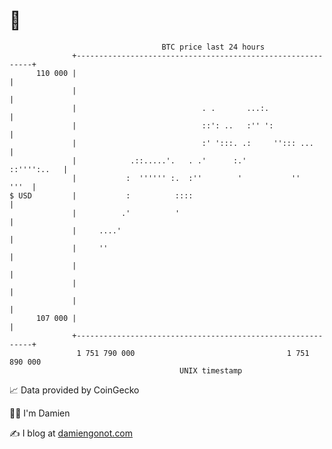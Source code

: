 * 👋

#+begin_example
                                     BTC price last 24 hours                    
                 +------------------------------------------------------------+ 
         110 000 |                                                            | 
                 |                                                            | 
                 |                            . .       ...:.                 | 
                 |                            ::': ..   :'' ':                | 
                 |                            :' ':::. .:     ''::: ...       | 
                 |            .::.....'.   . .'      :.'          ::'''':..   | 
                 |           :  '''''' :.  :''        '           ''     '''  | 
   $ USD         |           :          ::::                                  | 
                 |          .'          '                                     | 
                 |     ....'                                                  | 
                 |     ''                                                     | 
                 |                                                            | 
                 |                                                            | 
                 |                                                            | 
         107 000 |                                                            | 
                 +------------------------------------------------------------+ 
                  1 751 790 000                                  1 751 890 000  
                                         UNIX timestamp                         
#+end_example
📈 Data provided by CoinGecko

🧑‍💻 I'm Damien

✍️ I blog at [[https://www.damiengonot.com][damiengonot.com]]
